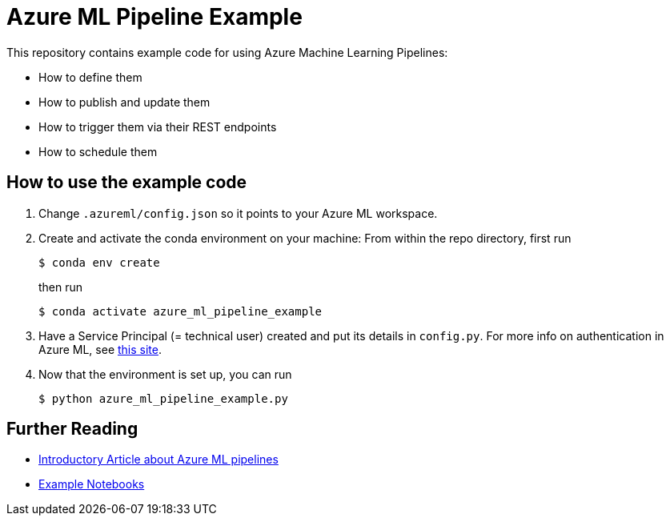 = Azure ML Pipeline Example

This repository contains example code for using Azure Machine Learning Pipelines:

* How to define them
* How to publish and update them
* How to trigger them via their REST endpoints
* How to schedule them

== How to use the example code

. Change `.azureml/config.json` so it points to your Azure ML workspace.
. Create and activate the conda environment on your machine: From within the repo directory, first run
+
[source, sh]
....
$ conda env create
....
then run
+
[source, sh]
....
$ conda activate azure_ml_pipeline_example
....
. Have a Service Principal (= technical user) created and put its details in `config.py`. For more info on authentication in Azure ML, see https://docs.microsoft.com/en-us/azure/machine-learning/how-to-setup-authentication[this site].
. Now that the environment is set up, you can run
+
[source, sh]
....
$ python azure_ml_pipeline_example.py
....

== Further Reading

* https://docs.microsoft.com/en-us/azure/machine-learning/how-to-create-your-first-pipeline[Introductory Article about Azure ML pipelines]
* https://github.com/Azure/MachineLearningNotebooks/tree/master/how-to-use-azureml/machine-learning-pipelines[Example Notebooks]
